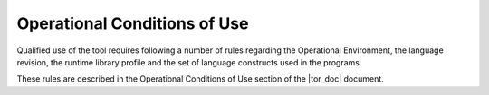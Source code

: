 =============================
Operational Conditions of Use
=============================

Qualified use of the tool requires following a number of rules regarding the
Operational Environment, the language revision, the runtime library profile
and the set of language constructs used in the programs.

These rules are described in the Operational Conditions of Use section of
the |tor_doc| document.

